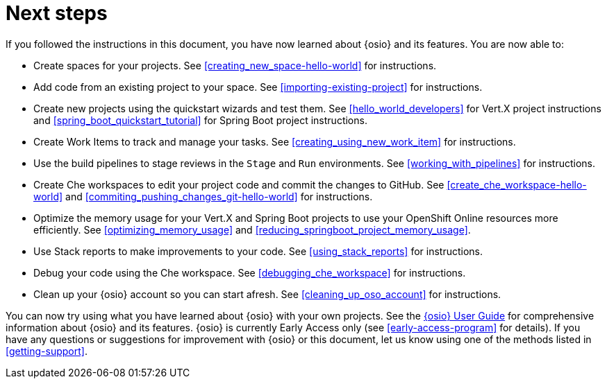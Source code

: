 [id="next_steps"]
= Next steps

If you followed the instructions in this document, you have now learned about {osio} and its features. You are now able to:

* Create spaces for your projects. See <<creating_new_space-hello-world>> for instructions.
* Add code from an existing project to your space. See <<importing-existing-project>> for instructions.
* Create new projects using the quickstart wizards and test them. See <<hello_world_developers>> for Vert.X project instructions and <<spring_boot_quickstart_tutorial>> for Spring Boot project instructions.
* Create Work Items to track and manage your tasks. See <<creating_using_new_work_item>> for instructions.
* Use the build pipelines to stage reviews in the `Stage` and `Run` environments. See <<working_with_pipelines>> for instructions.
* Create Che workspaces to edit your project code and commit the changes to GitHub. See <<create_che_workspace-hello-world>> and <<commiting_pushing_changes_git-hello-world>> for instructions.
* Optimize the memory usage for your Vert.X and Spring Boot projects to use your OpenShift Online resources more efficiently. See <<optimizing_memory_usage>> and <<reducing_springboot_project_memory_usage>>.
* Use Stack reports to make improvements to your code. See <<using_stack_reports>> for instructions.
* Debug your code using the Che workspace. See <<debugging_che_workspace>> for instructions.
* Clean up your {osio} account so you can start afresh. See <<cleaning_up_oso_account>> for instructions.

You can now try using what you have learned about {osio} with your own projects. See the link:user_guide.html[{osio} User Guide] for comprehensive information about {osio} and its features. {osio} is currently Early Access only (see <<early-access-program>> for details). If you have any questions or suggestions for improvement with {osio} or this document, let us know using one of the methods listed in <<getting-support>>.

